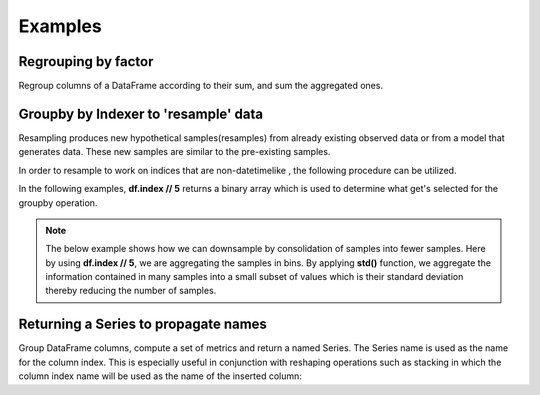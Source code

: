 .. ipython:: python
   :suppress:

   import numpy as np
   np.random.seed(123456)
   np.set_printoptions(precision=4, suppress=True)
   import pandas as pd
   pd.options.display.max_rows = 15
   import matplotlib
   matplotlib.style.use('ggplot')
   import matplotlib.pyplot as plt
   plt.close('all')
   from collections import OrderedDict

Examples
--------

Regrouping by factor
~~~~~~~~~~~~~~~~~~~~

Regroup columns of a DataFrame according to their sum, and sum the aggregated ones.

.. ipython:: python

   df = pd.DataFrame({'a':[1,0,0], 'b':[0,1,0], 'c':[1,0,0], 'd':[2,3,4]})
   df
   df.groupby(df.sum(), axis=1).sum()

Groupby by Indexer to 'resample' data
~~~~~~~~~~~~~~~~~~~~~~~~~~~~~~~~~~~~~

Resampling produces new hypothetical samples(resamples) from already existing observed data or from a model that generates data. These new samples are similar to the pre-existing samples.

In order to resample to work on indices that are non-datetimelike , the following procedure can be utilized.

In the following examples, **df.index // 5** returns a binary array which is used to determine what get's selected for the groupby operation.

.. note:: The below example shows how we can downsample by consolidation of samples into fewer samples. Here by using **df.index // 5**, we are aggregating the samples in bins. By applying **std()** function, we aggregate the information contained in many samples into a small subset of values which is their standard deviation thereby reducing the number of samples.

.. ipython:: python

   df = pd.DataFrame(np.random.randn(10,2))
   df
   df.index // 5
   df.groupby(df.index // 5).std()

Returning a Series to propagate names
~~~~~~~~~~~~~~~~~~~~~~~~~~~~~~~~~~~~~

Group DataFrame columns, compute a set of metrics and return a named Series.
The Series name is used as the name for the column index. This is especially
useful in conjunction with reshaping operations such as stacking in which the
column index name will be used as the name of the inserted column:

.. ipython:: python

   df = pd.DataFrame({
            'a':  [0, 0, 0, 0, 1, 1, 1, 1, 2, 2, 2, 2],
            'b':  [0, 0, 1, 1, 0, 0, 1, 1, 0, 0, 1, 1],
            'c':  [1, 0, 1, 0, 1, 0, 1, 0, 1, 0, 1, 0],
            'd':  [0, 0, 0, 1, 0, 0, 0, 1, 0, 0, 0, 1],
            })

   def compute_metrics(x):
       result = {'b_sum': x['b'].sum(), 'c_mean': x['c'].mean()}
       return pd.Series(result, name='metrics')

   result = df.groupby('a').apply(compute_metrics)

   result

   result.stack()